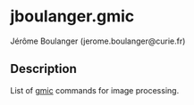 
* jboulanger.gmic
  Jérôme Boulanger (jerome.boulanger@curie.fr)

** Description
   List of [[http://gmic.sourceforge.net][gmic]] commands for image processing.
